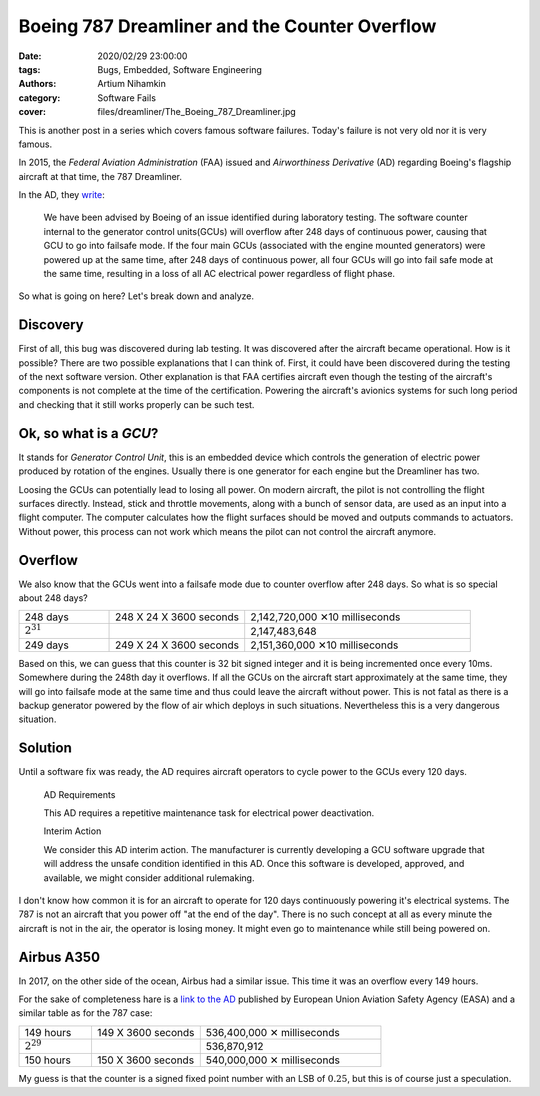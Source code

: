 Boeing 787 Dreamliner and the Counter Overflow
##############################################

:date: 2020/02/29 23:00:00
:tags: Bugs, Embedded, Software Engineering
:authors: Artium Nihamkin
:category: Software Fails
:cover: files/dreamliner/The_Boeing_787_Dreamliner.jpg

.. image:: files/dreamliner/The_Boeing_787_Dreamliner.jpg
   :alt: Photo of Boeing 787
   :align: center
   :width: 40%

This is another post in a series which covers famous software failures. Today's
failure is not very old nor it is very famous.

In 2015, the *Federal Aviation Administration* (FAA) issued and *Airworthiness
Derivative* (AD) regarding Boeing's
flagship aircraft at that time, the 787 Dreamliner.
 
In the AD, they `write <files/dreamliner/2015-10066.pdf>`_:

    We have been advised by Boeing of an issue identified during laboratory
    testing.  The software counter internal to the generator control
    units(GCUs) will overflow after 248 days of continuous power, causing that
    GCU to go into failsafe mode. If the four main GCUs (associated with the
    engine mounted generators) were powered up at the same time, after 248 days
    of continuous power, all four GCUs will go into fail safe mode at the same
    time, resulting in a loss of all AC electrical power regardless of flight
    phase.

So what is going on here? Let's break down and analyze.

Discovery
---------

First of all, this bug was discovered during lab testing. It was discovered
after the aircraft became operational. How is it possible? There are two
possible explanations that I can think of. First, it could have been discovered
during the testing of the next software version. Other explanation is that FAA
certifies aircraft even though the testing of the aircraft's components is not
complete at the time of the certification. Powering the aircraft's avionics
systems for such long period and checking that it still works properly can be
such test.

Ok, so what is a *GCU*? 
-----------------------

It stands for *Generator Control Unit*, this is an embedded device which
controls the generation of electric power produced by rotation of the engines.
Usually there is one generator for each engine but the Dreamliner has two.

Loosing the GCUs can potentially lead to losing all power. On modern aircraft,
the pilot is not controlling the flight surfaces directly. Instead, stick and
throttle movements, along with a bunch of sensor data, are used as an input
into a flight computer. The computer calculates how the flight surfaces should
be moved and outputs commands to actuators. Without power, this process can not
work which means the pilot can not control the aircraft anymore.

Overflow
--------

We also know that the GCUs went into a failsafe mode due to counter overflow
after 248 days. So what is so special about 248 days?

.. table::
    :widths: 20 30 50

    +----------------+-------------------------+---------------------------------+
    | 248 days       | 248 X 24 X 3600 seconds | 2,142,720,000  ✕10 milliseconds |
    +----------------+-------------------------+---------------------------------+
    | :math:`2^31`   |                         | 2,147,483,648                   |
    +----------------+-------------------------+---------------------------------+
    | 249 days       | 249 X 24 X 3600 seconds | 2,151,360,000  ✕10 milliseconds |
    +----------------+-------------------------+---------------------------------+

Based on this, we can guess that this counter is 32 bit signed integer and it
is being incremented once every 10ms. Somewhere during the 248th day it
overflows. If all the GCUs on the aircraft start approximately at the same
time, they will go into failsafe mode at the same time and thus could leave the
aircraft without power. This is not fatal as there is a backup generator
powered by the flow of air which deploys in such situations. Nevertheless this
is a very dangerous situation.

Solution
--------

Until a software fix was ready, the AD requires aircraft operators to cycle
power to the GCUs every 120 days.

    AD Requirements

    This AD requires a repetitive maintenance task for electrical power deactivation.

    Interim Action

    We consider this AD interim action. The manufacturer is
    currently developing a GCU software upgrade that will address the unsafe
    condition identified in this AD. Once this software is developed, approved,
    and available, we might consider additional rulemaking.

I don't know how common it is for an aircraft to operate for 120 days
continuously powering it's electrical systems. The 787 is not an aircraft that
you power off "at the end of the day". There is no such concept at all as every
minute the aircraft is not in the air, the operator is losing money. It might
even go to maintenance while still being powered on.

Airbus A350
------------

In 2017, on the other side of the ocean, Airbus had a similar issue. This time
it was an overflow every 149 hours.

For the sake of completeness hare is a `link to the AD
<https://ad.easa.europa.eu/ad/2017-0129R1>`_ published by European Union
Aviation Safety Agency (EASA) and a similar table as for the 787 case:

.. table::
    :widths: 20 30 50

    +----------------+-------------------------+-----------------------------+
    | 149 hours      | 149 X 3600 seconds      | 536,400,000  ✕ milliseconds |
    +----------------+-------------------------+-----------------------------+
    | :math:`2^29`   |                         | 536,870,912                 |
    +----------------+-------------------------+-----------------------------+
    | 150 hours      | 150 X 3600 seconds      | 540,000,000  ✕ milliseconds |
    +----------------+-------------------------+-----------------------------+

My guess is that the counter is a signed fixed point number with an LSB of
:math:`0.25`, but this is of course just a speculation.




